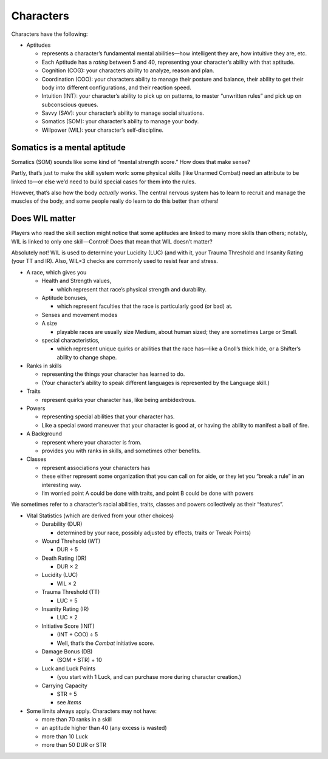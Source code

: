 Characters
----------

Characters have the following:

-  Aptitudes

   -  represents a character’s fundamental mental abilities—how
      intelligent they are, how intuitive they are, etc.

   -  Each Aptitude has a *rating* between 5 and 40, representing your
      character’s ability with that aptitude.

   -  Cognition (COG): your characters ability to analyze, reason and
      plan.

   -  Coordination (COO): your characters ability to manage their
      posture and balance, their ability to get their body into
      different configurations, and their reaction speed.

   -  Intuition (INT): your character’s ability to pick up on patterns,
      to master “unwritten rules” and pick up on subconscious queues.

   -  Savvy (SAV): your character’s ability to manage social situations.

   -  Somatics (SOM): your character’s ability to manage your body.

   -  Willpower (WIL): your character’s self-discipline.

.. raw:: html

   <aside class="playerguidance">

Somatics is a mental aptitude
~~~~~~~~~~~~~~~~~~~~~~~~~~~~~

Somatics (SOM) sounds like some kind of “mental strength score.” How
does that make sense?

Partly, that’s just to make the skill system work: some physical skills
(like Unarmed Combat) need an attribute to be linked to—or else we’d
need to build special cases for them into the rules.

However, that’s also how the body *actually works*. The central nervous
system has to learn to recruit and manage the muscles of the body, and
some people really do learn to do this better than others!

.. raw:: html

   </aside>

.. raw:: html

   <aside class="playerguidance">

Does WIL matter
~~~~~~~~~~~~~~~

Players who read the skill section might notice that some aptitudes are
linked to many more skills than others; notably, WIL is linked to only
one skill—Control! Does that mean that WIL doesn’t matter?

Absolutely not! WIL is used to determine your Lucidity (LUC) (and with
it, your Trauma Threshold and Insanity Rating (your TT and IR). Also,
WIL×3 checks are commonly used to resist fear and stress.

.. raw:: html

   </aside>

-  A race, which gives you

   -  Health and Strength values,

      -  which represent that race’s physical strength and durability.

   -  Aptitude bonuses,

      -  which represent faculties that the race is particularly good
         (or bad) at.

   -  Senses and movement modes

   -  A size

      -  playable races are usually size Medium, about human sized; they
         are sometimes Large or Small.

   -  special characteristics,

      -  which represent unique quirks or abilities that the race
         has—like a Gnoll’s thick hide, or a Shifter’s ability to change
         shape.

-  Ranks in skills

   -  representing the things your character has learned to do.
   -  (Your character’s ability to speak different languages is
      represented by the Language skill.)

-  Traits

   -  represent quirks your character has, like being ambidextrous.

-  Powers

   -  representing special abilities that your character has.
   -  Like a special sword maneuver that your character is good at, or
      having the ability to manifest a ball of fire.

-  A Background

   -  represent where your character is from.
   -  provides you with ranks in skills, and sometimes other benefits.

-  Classes

   -  represent associations your characters has
   -  these either represent some organization that you can call on for
      aide, or they let you “break a rule” in an interesting way.
   -  I’m worried point A could be done with traits, and point B could
      be done with powers

.. raw:: html

   <aside class="clarification">

We sometimes refer to a character’s racial abilities, traits, classes
and powers collectively as their “features”.

.. raw:: html

   </aside>

-  Vital Statistics (which are derived from your other choices)

   -  Durability (DUR)

      -  determined by your race, possibly adjusted by effects, traits
         or Tweak Points)

   -  Wound Threhsold (WT)

      -  DUR ÷ 5

   -  Death Rating (DR)

      -  DUR × 2

   -  Lucidity (LUC)

      -  WIL × 2

   -  Trauma Threshold (TT)

      -  LUC ÷ 5

   -  Insanity Rating (IR)

      -  LUC × 2

   -  Initiative Score (INIT)

      -  (INT + COO) ÷ 5
      -  Well, that’s the *Combat* initiative score.

   -  Damage Bonus (DB)

      -  (SOM + STR) ÷ 10

   -  Luck and Luck Points

      -  (you start with 1 Luck, and can purchase more during character
         creation.)

   -  Carrying Capacity

      -  STR ÷ 5
      -  see *Items*

-  Some limits always apply. Characters may not have:

   -  more than 70 ranks in a skill
   -  an aptitude higher than 40 (any excess is wasted)
   -  more than 10 Luck
   -  more than 50 DUR or STR
